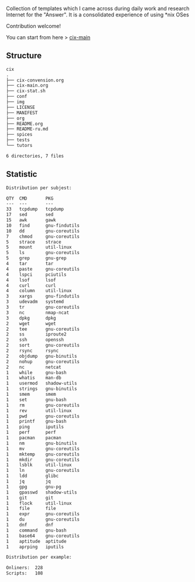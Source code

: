 # File           : README.org
# Created        : <2016-11-16 Wed 00:51:06 GMT>
# Last Modified  : <2017-12-18 Mon 01:22:15 GMT> Sharlatan
# Author         : sharlatan
# Short          : README-en

#+OPTIONS: num:nil

Collection of templates which I came across during daily work and research
Internet for the "Answer". It is a consolidated experience of using *nix OSes

Contribution welcome!

You can start from here > [[./cix-main.org][cix-main]]
** Structure

#+BEGIN_SRC sh :results value org :results output replace :exports results
pwd | rev | cut -d"/" -f1 | rev
tree -L 2
#+END_SRC

#+RESULTS:
#+BEGIN_SRC org
cix
.
├── cix-convension.org
├── cix-main.org
├── cix-stat.sh
├── conf
├── img
├── LICENSE
├── MANIFEST
├── org
├── README.org
├── README-ru.md
├── spices
├── tests
└── tutors

6 directories, 7 files
#+END_SRC

** Statistic
#+BEGIN_SRC sh :results value org replace :exports results
./cix-stat.sh stat
#+END_SRC

#+RESULTS:
#+BEGIN_SRC org
Distribution per subjest:

QTY  CMD       PKG
---  ---       ---
33   tcpdump   tcpdump
17   sed       sed
15   awk       gawk
10   find      gnu-findutils
10   dd        gnu-coreutils
7    chmod     gnu-coreutils
5    strace    strace
5    mount     util-linux
5    ls        gnu-coreutils
5    grep      gnu-grep
4    tar       tar
4    paste     gnu-coreutils
4    lspci     pciutils
4    lsof      lsof
4    curl      curl
4    column    util-linux
3    xargs     gnu-findutils
3    udevadm   systemd
3    tr        gnu-coreutils
3    nc        nmap-ncat
3    dpkg      dpkg
2    wget      wget
2    tee       gnu-coreutils
2    ss        iproute2
2    ssh       openssh
2    sort      gnu-coreutils
2    rsync     rsync
2    objdump   gnu-binutils
2    nohup     gnu-coreutils
2    nc        netcat
1    while     gnu-bash
1    whatis    man-db
1    usermod   shadow-utils
1    strings   gnu-binutils
1    smem      smem
1    set       gnu-bash
1    rm        gnu-coreutils
1    rev       util-linux
1    pwd       gnu-coreutils
1    printf    gnu-bash
1    ping      iputils
1    perf      perf
1    pacman    pacman
1    nm        gnu-binutils
1    mv        gnu-coreutils
1    mktemp    gnu-coreutils
1    mkdir     gnu-coreutils
1    lsblk     util-linux
1    ln        gnu-coreutils
1    ldd       glibc
1    jq        jq
1    gpg       gnu-pg
1    gpasswd   shadow-utils
1    git       git
1    flock     util-linux
1    file      file
1    expr      gnu-coreutils
1    du        gnu-coreutils
1    dnf       dnf
1    command   gnu-bash
1    base64    gnu-coreutils
1    aptitude  aptitude
1    aprping   iputils

Distribution per example:

Onliners:  228
Scripts:   108
#+END_SRC
